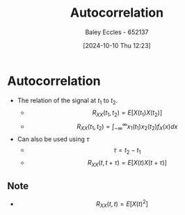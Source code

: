 :PROPERTIES:
:ID:       2e3961b9-fea7-451f-af2b-02cbd9559c8e
:END:
#+title: Autocorrelation
#+date: [2024-10-10 Thu 12:23]
#+AUTHOR: Baley Eccles - 652137
#+STARTUP: latexpreview

* Autocorrelation
 - The relation of the signal at $t_1$ to $t_2$.
   - \[R_{XX}(t_1,t_2)=E[X(t_1)X(t_2)]\]
   - \[R_{XX}(t_1,t_2)=\int_{-\infty}^{\infty}x_1(t_1)x_2(t_2)f_X(x)dx\]
 - Can also be used using $\tau$
   - \[\tau=t_2-t_1\]
   - \[R_{XX}(t,t+\tau)=E[X(t)X(t+\tau)]\]
** Note
 - \[R_{XX}(t,t)=E[X(t)^2]\]
